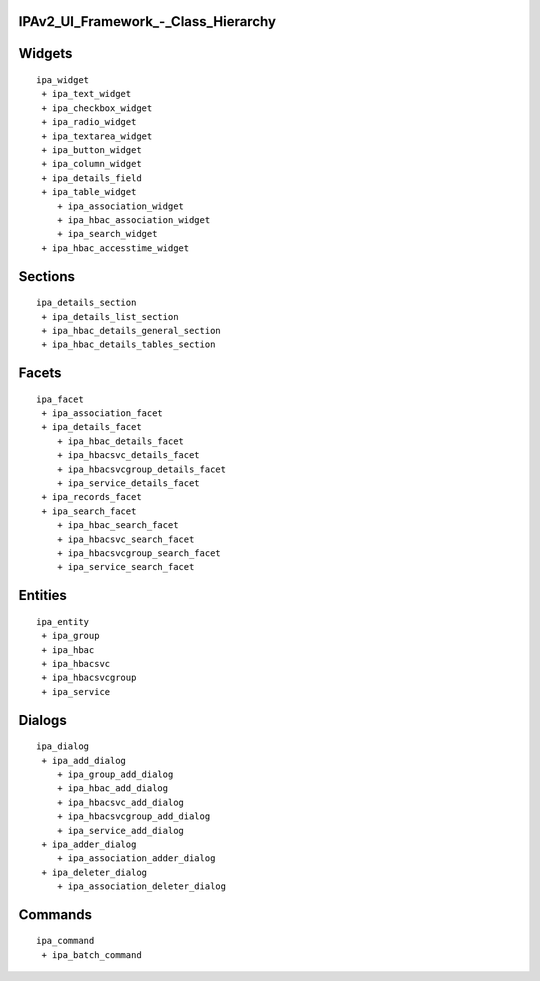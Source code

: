 IPAv2_UI_Framework\_-_Class_Hierarchy
=====================================

Widgets
=======

::

    ipa_widget
     + ipa_text_widget
     + ipa_checkbox_widget
     + ipa_radio_widget
     + ipa_textarea_widget
     + ipa_button_widget
     + ipa_column_widget
     + ipa_details_field
     + ipa_table_widget
        + ipa_association_widget
        + ipa_hbac_association_widget
        + ipa_search_widget
     + ipa_hbac_accesstime_widget

Sections
========

::

    ipa_details_section
     + ipa_details_list_section
     + ipa_hbac_details_general_section
     + ipa_hbac_details_tables_section

Facets
======

::

    ipa_facet
     + ipa_association_facet
     + ipa_details_facet
        + ipa_hbac_details_facet
        + ipa_hbacsvc_details_facet
        + ipa_hbacsvcgroup_details_facet
        + ipa_service_details_facet
     + ipa_records_facet
     + ipa_search_facet
        + ipa_hbac_search_facet
        + ipa_hbacsvc_search_facet
        + ipa_hbacsvcgroup_search_facet
        + ipa_service_search_facet

Entities
========


::

    ipa_entity
     + ipa_group
     + ipa_hbac
     + ipa_hbacsvc
     + ipa_hbacsvcgroup
     + ipa_service

Dialogs
=======



::

    ipa_dialog
     + ipa_add_dialog
        + ipa_group_add_dialog
        + ipa_hbac_add_dialog
        + ipa_hbacsvc_add_dialog
        + ipa_hbacsvcgroup_add_dialog
        + ipa_service_add_dialog
     + ipa_adder_dialog
        + ipa_association_adder_dialog
     + ipa_deleter_dialog
        + ipa_association_deleter_dialog

Commands
========



::

    ipa_command
     + ipa_batch_command
